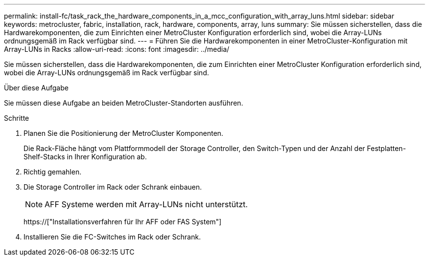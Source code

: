 ---
permalink: install-fc/task_rack_the_hardware_components_in_a_mcc_configuration_with_array_luns.html 
sidebar: sidebar 
keywords: metrocluster, fabric, installation, rack, hardware, components, array, luns 
summary: Sie müssen sicherstellen, dass die Hardwarekomponenten, die zum Einrichten einer MetroCluster Konfiguration erforderlich sind, wobei die Array-LUNs ordnungsgemäß im Rack verfügbar sind. 
---
= Führen Sie die Hardwarekomponenten in einer MetroCluster-Konfiguration mit Array-LUNs in Racks
:allow-uri-read: 
:icons: font
:imagesdir: ../media/


[role="lead"]
Sie müssen sicherstellen, dass die Hardwarekomponenten, die zum Einrichten einer MetroCluster Konfiguration erforderlich sind, wobei die Array-LUNs ordnungsgemäß im Rack verfügbar sind.

.Über diese Aufgabe
Sie müssen diese Aufgabe an beiden MetroCluster-Standorten ausführen.

.Schritte
. Planen Sie die Positionierung der MetroCluster Komponenten.
+
Die Rack-Fläche hängt vom Plattformmodell der Storage Controller, den Switch-Typen und der Anzahl der Festplatten-Shelf-Stacks in Ihrer Konfiguration ab.

. Richtig gemahlen.
. Die Storage Controller im Rack oder Schrank einbauen.
+

NOTE: AFF Systeme werden mit Array-LUNs nicht unterstützt.

+
https://["Installationsverfahren für Ihr AFF oder FAS System"]

. Installieren Sie die FC-Switches im Rack oder Schrank.

